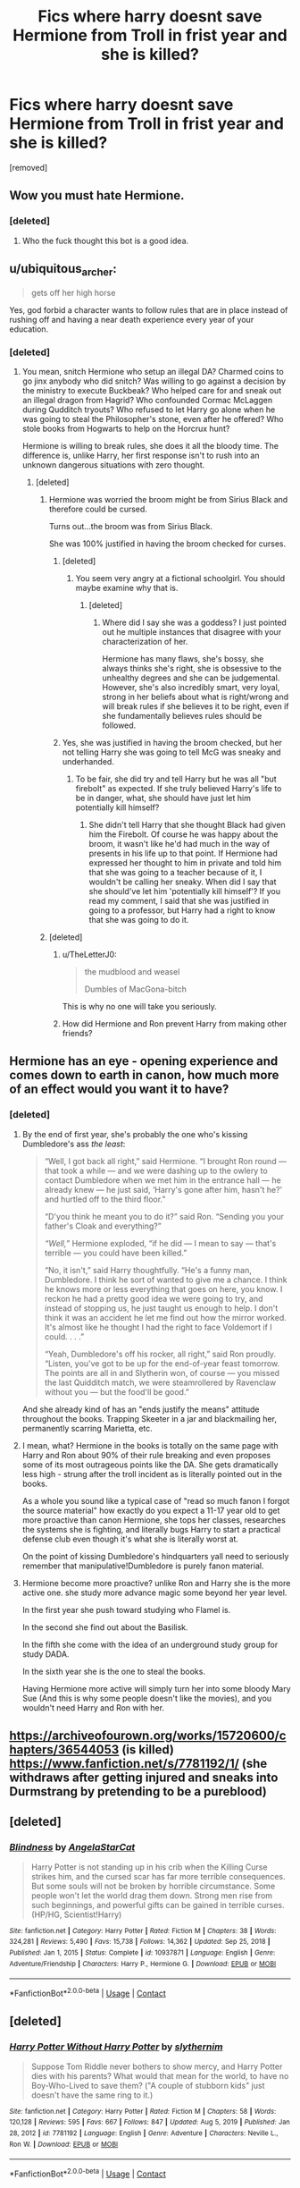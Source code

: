 #+TITLE: Fics where harry doesnt save Hermione from Troll in frist year and she is killed?

* Fics where harry doesnt save Hermione from Troll in frist year and she is killed?
:PROPERTIES:
:Score: 0
:DateUnix: 1612348800.0
:DateShort: 2021-Feb-03
:FlairText: Request
:END:
[removed]


** Wow you must hate Hermione.
:PROPERTIES:
:Author: kestis-
:Score: 11
:DateUnix: 1612348981.0
:DateShort: 2021-Feb-03
:END:

*** [deleted]
:PROPERTIES:
:Score: -3
:DateUnix: 1612348998.0
:DateShort: 2021-Feb-03
:END:

**** Who the fuck thought this bot is a good idea.
:PROPERTIES:
:Author: HQMorganstern
:Score: 7
:DateUnix: 1612354383.0
:DateShort: 2021-Feb-03
:END:


** u/ubiquitous_archer:
#+begin_quote
  gets off her high horse
#+end_quote

Yes, god forbid a character wants to follow rules that are in place instead of rushing off and having a near death experience every year of your education.
:PROPERTIES:
:Author: ubiquitous_archer
:Score: 9
:DateUnix: 1612362885.0
:DateShort: 2021-Feb-03
:END:

*** [deleted]
:PROPERTIES:
:Score: -6
:DateUnix: 1612363186.0
:DateShort: 2021-Feb-03
:END:

**** You mean, snitch Hermione who setup an illegal DA? Charmed coins to go jinx anybody who did snitch? Was willing to go against a decision by the ministry to execute Buckbeak? Who helped care for and sneak out an illegal dragon from Hagrid? Who confounded Cormac McLaggen during Qudditch tryouts? Who refused to let Harry go alone when he was going to steal the Philosopher's stone, even after he offered? Who stole books from Hogwarts to help on the Horcrux hunt?

Hermione is willing to break rules, she does it all the bloody time. The difference is, unlike Harry, her first response isn't to rush into an unknown dangerous situations with zero thought.
:PROPERTIES:
:Author: ubiquitous_archer
:Score: 4
:DateUnix: 1612363779.0
:DateShort: 2021-Feb-03
:END:

***** [deleted]
:PROPERTIES:
:Score: -1
:DateUnix: 1612366394.0
:DateShort: 2021-Feb-03
:END:

****** Hermione was worried the broom might be from Sirius Black and therefore could be cursed.

Turns out...the broom was from Sirius Black.

She was 100% justified in having the broom checked for curses.
:PROPERTIES:
:Author: ubiquitous_archer
:Score: 6
:DateUnix: 1612366598.0
:DateShort: 2021-Feb-03
:END:

******* [deleted]
:PROPERTIES:
:Score: 1
:DateUnix: 1612366780.0
:DateShort: 2021-Feb-03
:END:

******** You seem very angry at a fictional schoolgirl. You should maybe examine why that is.
:PROPERTIES:
:Author: ubiquitous_archer
:Score: 5
:DateUnix: 1612366929.0
:DateShort: 2021-Feb-03
:END:

********* [deleted]
:PROPERTIES:
:Score: -1
:DateUnix: 1612367952.0
:DateShort: 2021-Feb-03
:END:

********** Where did I say she was a goddess? I just pointed out he multiple instances that disagree with your characterization of her.

Hermione has many flaws, she's bossy, she always thinks she's right, she is obsessive to the unhealthy degrees and she can be judgemental. However, she's also incredibly smart, very loyal, strong in her beliefs about what is right/wrong and will break rules if she believes it to be right, even if she fundamentally believes rules should be followed.
:PROPERTIES:
:Author: ubiquitous_archer
:Score: 4
:DateUnix: 1612368471.0
:DateShort: 2021-Feb-03
:END:


******* Yes, she was justified in having the broom checked, but her not telling Harry she was going to tell McG was sneaky and underhanded.
:PROPERTIES:
:Author: mtan8
:Score: -1
:DateUnix: 1612408134.0
:DateShort: 2021-Feb-04
:END:

******** To be fair, she did try and tell Harry but he was all "but firebolt" as expected. If she truly believed Harry's life to be in danger, what, she should have just let him potentially kill himself?
:PROPERTIES:
:Author: ubiquitous_archer
:Score: 3
:DateUnix: 1612408590.0
:DateShort: 2021-Feb-04
:END:

********* She didn't tell Harry that she thought Black had given him the Firebolt. Of course he was happy about the broom, it wasn't like he'd had much in the way of presents in his life up to that point. If Hermione had expressed her thought to him in private and told him that she was going to a teacher because of it, I wouldn't be calling her sneaky. When did I say that she should've let him 'potentially kill himself'? If you read my comment, I said that she was justified in going to a professor, but Harry had a right to know that she was going to do it.
:PROPERTIES:
:Author: mtan8
:Score: 1
:DateUnix: 1612409108.0
:DateShort: 2021-Feb-04
:END:


****** [deleted]
:PROPERTIES:
:Score: -1
:DateUnix: 1612366712.0
:DateShort: 2021-Feb-03
:END:

******* u/TheLetterJ0:
#+begin_quote
  the mudblood and weasel

  Dumbles of MacGona-bitch
#+end_quote

This is why no one will take you seriously.
:PROPERTIES:
:Author: TheLetterJ0
:Score: 10
:DateUnix: 1612368849.0
:DateShort: 2021-Feb-03
:END:


******* How did Hermione and Ron prevent Harry from making other friends?
:PROPERTIES:
:Author: mtan8
:Score: 3
:DateUnix: 1612409460.0
:DateShort: 2021-Feb-04
:END:


** Hermione has an eye - opening experience and comes down to earth in canon, how much more of an effect would you want it to have?
:PROPERTIES:
:Author: HQMorganstern
:Score: 4
:DateUnix: 1612354489.0
:DateShort: 2021-Feb-03
:END:

*** [deleted]
:PROPERTIES:
:Score: -5
:DateUnix: 1612354652.0
:DateShort: 2021-Feb-03
:END:

**** By the end of first year, she's probably the one who's kissing Dumbledore's ass /the least/:

#+begin_quote
  “Well, I got back all right,” said Hermione. “I brought Ron round --- that took a while --- and we were dashing up to the owlery to contact Dumbledore when we met him in the entrance hall --- he already knew --- he just said, ‘Harry's gone after him, hasn't he?' and hurtled off to the third floor.”

  “D'you think he meant you to do it?” said Ron. “Sending you your father's Cloak and everything?”

  /“Well,”/ Hermione exploded, “if he did --- I mean to say --- that's terrible --- you could have been killed.”

  “No, it isn't,” said Harry thoughtfully. “He's a funny man, Dumbledore. I think he sort of wanted to give me a chance. I think he knows more or less everything that goes on here, you know. I reckon he had a pretty good idea we were going to try, and instead of stopping us, he just taught us enough to help. I don't think it was an accident he let me find out how the mirror worked. It's almost like he thought I had the right to face Voldemort if I could. . . .”

  “Yeah, Dumbledore's off his rocker, all right,” said Ron proudly. “Listen, you've got to be up for the end-of-year feast tomorrow. The points are all in and Slytherin won, of course --- you missed the last Quidditch match, we were steamrollered by Ravenclaw without you --- but the food'll be good.”
#+end_quote

And she already kind of has an "ends justify the means" attitude throughout the books. Trapping Skeeter in a jar and blackmailing her, permanently scarring Marietta, etc.
:PROPERTIES:
:Author: Why634
:Score: 4
:DateUnix: 1612357691.0
:DateShort: 2021-Feb-03
:END:


**** I mean, what? Hermione in the books is totally on the same page with Harry and Ron about 90% of their rule breaking and even proposes some of its most outrageous points like the DA. She gets dramatically less high - strung after the troll incident as is literally pointed out in the books.

As a whole you sound like a typical case of "read so much fanon I forgot the source material" how exactly do you expect a 11-17 year old to get more proactive than canon Hermione, she tops her classes, researches the systems she is fighting, and literally bugs Harry to start a practical defense club even though it's what she is literally worst at.

On the point of kissing Dumbledore's hindquarters yall need to seriously remember that manipulative!Dumbledore is purely fanon material.
:PROPERTIES:
:Author: HQMorganstern
:Score: 6
:DateUnix: 1612357434.0
:DateShort: 2021-Feb-03
:END:


**** Hermione become more proactive? unlike Ron and Harry she is the more active one. she study more advance magic some beyond her year level.

In the first year she push toward studying who Flamel is.

In the second she find out about the Basilisk.

In the fifth she come with the idea of an underground study group for study DADA.

In the sixth year she is the one to steal the books.

Having Hermione more active will simply turn her into some bloody Mary Sue (And this is why some people doesn't like the movies), and you wouldn't need Harry and Ron with her.
:PROPERTIES:
:Author: new_one_7
:Score: 4
:DateUnix: 1612358697.0
:DateShort: 2021-Feb-03
:END:


** [[https://archiveofourown.org/works/15720600/chapters/36544053]] (is killed)\\
[[https://www.fanfiction.net/s/7781192/1/]] (she withdraws after getting injured and sneaks into Durmstrang by pretending to be a pureblood)
:PROPERTIES:
:Author: Why634
:Score: 1
:DateUnix: 1612358780.0
:DateShort: 2021-Feb-03
:END:


** [deleted]
:PROPERTIES:
:Score: 1
:DateUnix: 1612372453.0
:DateShort: 2021-Feb-03
:END:

*** [[https://www.fanfiction.net/s/10937871/1/][*/Blindness/*]] by [[https://www.fanfiction.net/u/717542/AngelaStarCat][/AngelaStarCat/]]

#+begin_quote
  Harry Potter is not standing up in his crib when the Killing Curse strikes him, and the cursed scar has far more terrible consequences. But some souls will not be broken by horrible circumstance. Some people won't let the world drag them down. Strong men rise from such beginnings, and powerful gifts can be gained in terrible curses. (HP/HG, Scientist!Harry)
#+end_quote

^{/Site/:} ^{fanfiction.net} ^{*|*} ^{/Category/:} ^{Harry} ^{Potter} ^{*|*} ^{/Rated/:} ^{Fiction} ^{M} ^{*|*} ^{/Chapters/:} ^{38} ^{*|*} ^{/Words/:} ^{324,281} ^{*|*} ^{/Reviews/:} ^{5,490} ^{*|*} ^{/Favs/:} ^{15,738} ^{*|*} ^{/Follows/:} ^{14,362} ^{*|*} ^{/Updated/:} ^{Sep} ^{25,} ^{2018} ^{*|*} ^{/Published/:} ^{Jan} ^{1,} ^{2015} ^{*|*} ^{/Status/:} ^{Complete} ^{*|*} ^{/id/:} ^{10937871} ^{*|*} ^{/Language/:} ^{English} ^{*|*} ^{/Genre/:} ^{Adventure/Friendship} ^{*|*} ^{/Characters/:} ^{Harry} ^{P.,} ^{Hermione} ^{G.} ^{*|*} ^{/Download/:} ^{[[http://www.ff2ebook.com/old/ffn-bot/index.php?id=10937871&source=ff&filetype=epub][EPUB]]} ^{or} ^{[[http://www.ff2ebook.com/old/ffn-bot/index.php?id=10937871&source=ff&filetype=mobi][MOBI]]}

--------------

*FanfictionBot*^{2.0.0-beta} | [[https://github.com/FanfictionBot/reddit-ffn-bot/wiki/Usage][Usage]] | [[https://www.reddit.com/message/compose?to=tusing][Contact]]
:PROPERTIES:
:Author: FanfictionBot
:Score: 1
:DateUnix: 1612372475.0
:DateShort: 2021-Feb-03
:END:


** [deleted]
:PROPERTIES:
:Score: 1
:DateUnix: 1612372799.0
:DateShort: 2021-Feb-03
:END:

*** [[https://www.fanfiction.net/s/7781192/1/][*/Harry Potter Without Harry Potter/*]] by [[https://www.fanfiction.net/u/3664623/slythernim][/slythernim/]]

#+begin_quote
  Suppose Tom Riddle never bothers to show mercy, and Harry Potter dies with his parents? What would that mean for the world, to have no Boy-Who-Lived to save them? ("A couple of stubborn kids" just doesn't have the same ring to it.)
#+end_quote

^{/Site/:} ^{fanfiction.net} ^{*|*} ^{/Category/:} ^{Harry} ^{Potter} ^{*|*} ^{/Rated/:} ^{Fiction} ^{M} ^{*|*} ^{/Chapters/:} ^{58} ^{*|*} ^{/Words/:} ^{120,128} ^{*|*} ^{/Reviews/:} ^{595} ^{*|*} ^{/Favs/:} ^{667} ^{*|*} ^{/Follows/:} ^{847} ^{*|*} ^{/Updated/:} ^{Aug} ^{5,} ^{2019} ^{*|*} ^{/Published/:} ^{Jan} ^{28,} ^{2012} ^{*|*} ^{/id/:} ^{7781192} ^{*|*} ^{/Language/:} ^{English} ^{*|*} ^{/Genre/:} ^{Adventure} ^{*|*} ^{/Characters/:} ^{Neville} ^{L.,} ^{Ron} ^{W.} ^{*|*} ^{/Download/:} ^{[[http://www.ff2ebook.com/old/ffn-bot/index.php?id=7781192&source=ff&filetype=epub][EPUB]]} ^{or} ^{[[http://www.ff2ebook.com/old/ffn-bot/index.php?id=7781192&source=ff&filetype=mobi][MOBI]]}

--------------

*FanfictionBot*^{2.0.0-beta} | [[https://github.com/FanfictionBot/reddit-ffn-bot/wiki/Usage][Usage]] | [[https://www.reddit.com/message/compose?to=tusing][Contact]]
:PROPERTIES:
:Author: FanfictionBot
:Score: 2
:DateUnix: 1612372834.0
:DateShort: 2021-Feb-03
:END:


** [deleted]
:PROPERTIES:
:Score: 1
:DateUnix: 1612373219.0
:DateShort: 2021-Feb-03
:END:

*** [[https://www.fanfiction.net/s/6219200/1/][*/The Ghost of a Mudblood/*]] by [[https://www.fanfiction.net/u/2469912/BritneyJade][/BritneyJade/]]

#+begin_quote
  Hermione Granger is killed by a troll in first year but this doesn't stop her from attending her classes. See how Harry and Hermione's relationship unfolds and the complications that occur. Rated M for LATER chapters. REVIEWS ARE APPRECIATED
#+end_quote

^{/Site/:} ^{fanfiction.net} ^{*|*} ^{/Category/:} ^{Harry} ^{Potter} ^{*|*} ^{/Rated/:} ^{Fiction} ^{M} ^{*|*} ^{/Chapters/:} ^{4} ^{*|*} ^{/Words/:} ^{5,030} ^{*|*} ^{/Reviews/:} ^{31} ^{*|*} ^{/Favs/:} ^{26} ^{*|*} ^{/Follows/:} ^{53} ^{*|*} ^{/Updated/:} ^{Nov} ^{25,} ^{2010} ^{*|*} ^{/Published/:} ^{Aug} ^{8,} ^{2010} ^{*|*} ^{/id/:} ^{6219200} ^{*|*} ^{/Language/:} ^{English} ^{*|*} ^{/Genre/:} ^{Romance/Drama} ^{*|*} ^{/Characters/:} ^{Harry} ^{P.,} ^{Hermione} ^{G.} ^{*|*} ^{/Download/:} ^{[[http://www.ff2ebook.com/old/ffn-bot/index.php?id=6219200&source=ff&filetype=epub][EPUB]]} ^{or} ^{[[http://www.ff2ebook.com/old/ffn-bot/index.php?id=6219200&source=ff&filetype=mobi][MOBI]]}

--------------

*FanfictionBot*^{2.0.0-beta} | [[https://github.com/FanfictionBot/reddit-ffn-bot/wiki/Usage][Usage]] | [[https://www.reddit.com/message/compose?to=tusing][Contact]]
:PROPERTIES:
:Author: FanfictionBot
:Score: 1
:DateUnix: 1612373240.0
:DateShort: 2021-Feb-03
:END:


** Linkffn(the other side of the coin)
:PROPERTIES:
:Author: Ash_Lestrange
:Score: 1
:DateUnix: 1612349834.0
:DateShort: 2021-Feb-03
:END:

*** [[https://www.fanfiction.net/s/5843349/1/][*/The Other Side of the Coin/*]] by [[https://www.fanfiction.net/u/569787/Zennith6][/Zennith6/]]

#+begin_quote
  Harry Potter, defeater of Grindelwald, has come to Hogwarts. Raised by Sirius Black and sorted in to Slytherin, Harry finds his way under the guidance and watchful gaze of his mentor and Defense Against the Dark Arts professor, one Tom Marvolo Riddle.
#+end_quote

^{/Site/:} ^{fanfiction.net} ^{*|*} ^{/Category/:} ^{Harry} ^{Potter} ^{*|*} ^{/Rated/:} ^{Fiction} ^{T} ^{*|*} ^{/Chapters/:} ^{24} ^{*|*} ^{/Words/:} ^{92,276} ^{*|*} ^{/Reviews/:} ^{274} ^{*|*} ^{/Favs/:} ^{934} ^{*|*} ^{/Follows/:} ^{566} ^{*|*} ^{/Updated/:} ^{Oct} ^{1,} ^{2010} ^{*|*} ^{/Published/:} ^{Mar} ^{26,} ^{2010} ^{*|*} ^{/Status/:} ^{Complete} ^{*|*} ^{/id/:} ^{5843349} ^{*|*} ^{/Language/:} ^{English} ^{*|*} ^{/Genre/:} ^{Adventure} ^{*|*} ^{/Characters/:} ^{Harry} ^{P.} ^{*|*} ^{/Download/:} ^{[[http://www.ff2ebook.com/old/ffn-bot/index.php?id=5843349&source=ff&filetype=epub][EPUB]]} ^{or} ^{[[http://www.ff2ebook.com/old/ffn-bot/index.php?id=5843349&source=ff&filetype=mobi][MOBI]]}

--------------

*FanfictionBot*^{2.0.0-beta} | [[https://github.com/FanfictionBot/reddit-ffn-bot/wiki/Usage][Usage]] | [[https://www.reddit.com/message/compose?to=tusing][Contact]]
:PROPERTIES:
:Author: FanfictionBot
:Score: 1
:DateUnix: 1612349864.0
:DateShort: 2021-Feb-03
:END:


** [deleted]
:PROPERTIES:
:Score: 0
:DateUnix: 1612373378.0
:DateShort: 2021-Feb-03
:END:

*** [[https://www.fanfiction.net/s/9196576/1/][*/Harry Potter and the Heir of Slytherin/*]] by [[https://www.fanfiction.net/u/1794030/The-Engulfing-Silence][/The Engulfing Silence/]]

#+begin_quote
  One year ends and another begins. During this year, Harry Potter studies under Nicolas Flamel, is forced to deal with a Vampire Princess, and learns there is yet another danger lurking within the walls of Hogwarts, one that's been around since the time of the Founders. What's a poor student with perfect memory to do? Sequel to Gift of Memories. Warning: Character Death!
#+end_quote

^{/Site/:} ^{fanfiction.net} ^{*|*} ^{/Category/:} ^{Harry} ^{Potter} ^{*|*} ^{/Rated/:} ^{Fiction} ^{M} ^{*|*} ^{/Chapters/:} ^{25} ^{*|*} ^{/Words/:} ^{227,234} ^{*|*} ^{/Reviews/:} ^{4,490} ^{*|*} ^{/Favs/:} ^{6,228} ^{*|*} ^{/Follows/:} ^{5,110} ^{*|*} ^{/Updated/:} ^{Dec} ^{23,} ^{2014} ^{*|*} ^{/Published/:} ^{Apr} ^{13,} ^{2013} ^{*|*} ^{/Status/:} ^{Complete} ^{*|*} ^{/id/:} ^{9196576} ^{*|*} ^{/Language/:} ^{English} ^{*|*} ^{/Genre/:} ^{Adventure} ^{*|*} ^{/Characters/:} ^{Harry} ^{P.} ^{*|*} ^{/Download/:} ^{[[http://www.ff2ebook.com/old/ffn-bot/index.php?id=9196576&source=ff&filetype=epub][EPUB]]} ^{or} ^{[[http://www.ff2ebook.com/old/ffn-bot/index.php?id=9196576&source=ff&filetype=mobi][MOBI]]}

--------------

*FanfictionBot*^{2.0.0-beta} | [[https://github.com/FanfictionBot/reddit-ffn-bot/wiki/Usage][Usage]] | [[https://www.reddit.com/message/compose?to=tusing][Contact]]
:PROPERTIES:
:Author: FanfictionBot
:Score: 1
:DateUnix: 1612373400.0
:DateShort: 2021-Feb-03
:END:


** !remindme 2d
:PROPERTIES:
:Author: ceplma
:Score: -2
:DateUnix: 1612351480.0
:DateShort: 2021-Feb-03
:END:

*** I will be messaging you in 2 days on [[http://www.wolframalpha.com/input/?i=2021-02-05%2011:24:40%20UTC%20To%20Local%20Time][*2021-02-05 11:24:40 UTC*]] to remind you of [[https://np.reddit.com/r/HPfanfiction/comments/lbkwb5/fics_where_harry_doesnt_save_hermione_from_troll/glum3ag/?context=3][*this link*]]

[[https://np.reddit.com/message/compose/?to=RemindMeBot&subject=Reminder&message=%5Bhttps%3A%2F%2Fwww.reddit.com%2Fr%2FHPfanfiction%2Fcomments%2Flbkwb5%2Ffics_where_harry_doesnt_save_hermione_from_troll%2Fglum3ag%2F%5D%0A%0ARemindMe%21%202021-02-05%2011%3A24%3A40%20UTC][*CLICK THIS LINK*]] to send a PM to also be reminded and to reduce spam.

^{Parent commenter can} [[https://np.reddit.com/message/compose/?to=RemindMeBot&subject=Delete%20Comment&message=Delete%21%20lbkwb5][^{delete this message to hide from others.}]]

--------------

[[https://np.reddit.com/r/RemindMeBot/comments/e1bko7/remindmebot_info_v21/][^{Info}]]

[[https://np.reddit.com/message/compose/?to=RemindMeBot&subject=Reminder&message=%5BLink%20or%20message%20inside%20square%20brackets%5D%0A%0ARemindMe%21%20Time%20period%20here][^{Custom}]]
[[https://np.reddit.com/message/compose/?to=RemindMeBot&subject=List%20Of%20Reminders&message=MyReminders%21][^{Your Reminders}]]
[[https://np.reddit.com/message/compose/?to=Watchful1&subject=RemindMeBot%20Feedback][^{Feedback}]]
:PROPERTIES:
:Author: RemindMeBot
:Score: 1
:DateUnix: 1612351523.0
:DateShort: 2021-Feb-03
:END:
